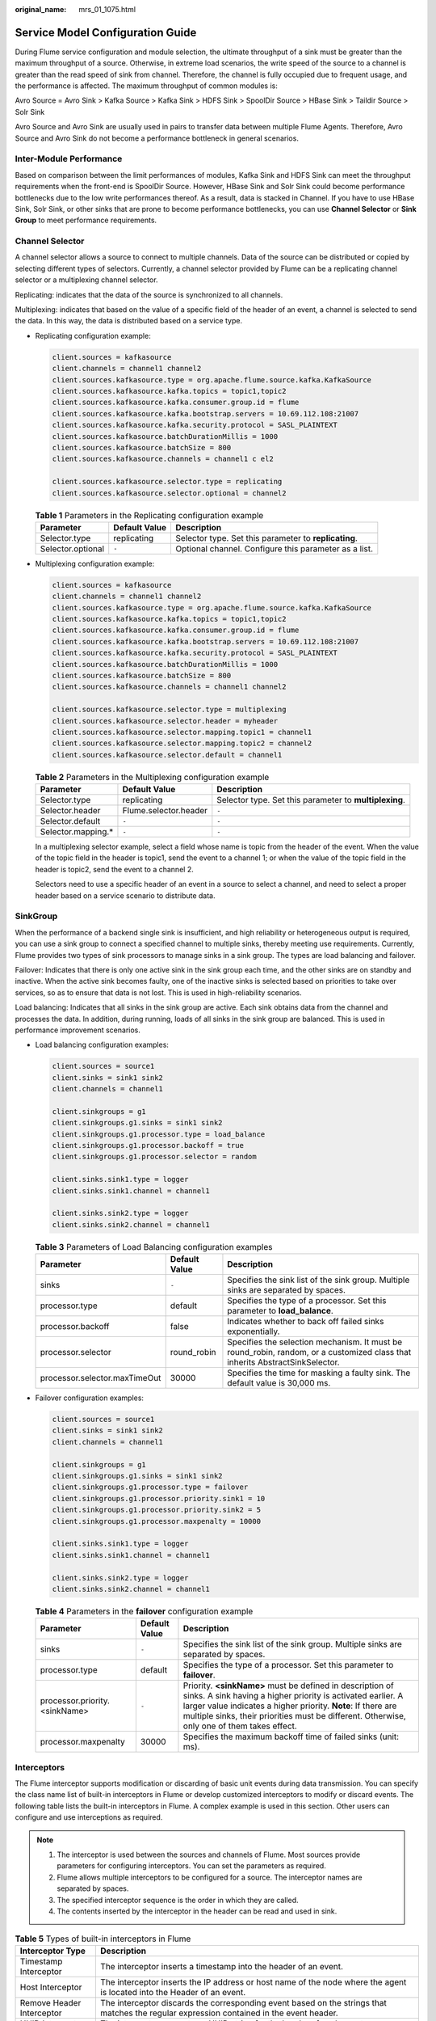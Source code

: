 :original_name: mrs_01_1075.html

.. _mrs_01_1075:

Service Model Configuration Guide
=================================

During Flume service configuration and module selection, the ultimate throughput of a sink must be greater than the maximum throughput of a source. Otherwise, in extreme load scenarios, the write speed of the source to a channel is greater than the read speed of sink from channel. Therefore, the channel is fully occupied due to frequent usage, and the performance is affected. The maximum throughput of common modules is:

Avro Source = Avro Sink > Kafka Source > Kafka Sink > HDFS Sink > SpoolDir Source > HBase Sink > Taildir Source > Solr Sink

Avro Source and Avro Sink are usually used in pairs to transfer data between multiple Flume Agents. Therefore, Avro Source and Avro Sink do not become a performance bottleneck in general scenarios.

Inter-Module Performance
------------------------

Based on comparison between the limit performances of modules, Kafka Sink and HDFS Sink can meet the throughput requirements when the front-end is SpoolDir Source. However, HBase Sink and Solr Sink could become performance bottlenecks due to the low write performances thereof. As a result, data is stacked in Channel. If you have to use HBase Sink, Solr Sink, or other sinks that are prone to become performance bottlenecks, you can use **Channel Selector** or **Sink Group** to meet performance requirements.

Channel Selector
----------------

A channel selector allows a source to connect to multiple channels. Data of the source can be distributed or copied by selecting different types of selectors. Currently, a channel selector provided by Flume can be a replicating channel selector or a multiplexing channel selector.

Replicating: indicates that the data of the source is synchronized to all channels.

Multiplexing: indicates that based on the value of a specific field of the header of an event, a channel is selected to send the data. In this way, the data is distributed based on a service type.

-  Replicating configuration example:

   .. code-block::

      client.sources = kafkasource
      client.channels = channel1 channel2
      client.sources.kafkasource.type = org.apache.flume.source.kafka.KafkaSource
      client.sources.kafkasource.kafka.topics = topic1,topic2
      client.sources.kafkasource.kafka.consumer.group.id = flume
      client.sources.kafkasource.kafka.bootstrap.servers = 10.69.112.108:21007
      client.sources.kafkasource.kafka.security.protocol = SASL_PLAINTEXT
      client.sources.kafkasource.batchDurationMillis = 1000
      client.sources.kafkasource.batchSize = 800
      client.sources.kafkasource.channels = channel1 c el2

      client.sources.kafkasource.selector.type = replicating
      client.sources.kafkasource.selector.optional = channel2

   .. table:: **Table 1** Parameters in the Replicating configuration example

      +-------------------+---------------+-------------------------------------------------------+
      | Parameter         | Default Value | Description                                           |
      +===================+===============+=======================================================+
      | Selector.type     | replicating   | Selector type. Set this parameter to **replicating**. |
      +-------------------+---------------+-------------------------------------------------------+
      | Selector.optional | ``-``         | Optional channel. Configure this parameter as a list. |
      +-------------------+---------------+-------------------------------------------------------+

-  Multiplexing configuration example:

   .. code-block::

      client.sources = kafkasource
      client.channels = channel1 channel2
      client.sources.kafkasource.type = org.apache.flume.source.kafka.KafkaSource
      client.sources.kafkasource.kafka.topics = topic1,topic2
      client.sources.kafkasource.kafka.consumer.group.id = flume
      client.sources.kafkasource.kafka.bootstrap.servers = 10.69.112.108:21007
      client.sources.kafkasource.kafka.security.protocol = SASL_PLAINTEXT
      client.sources.kafkasource.batchDurationMillis = 1000
      client.sources.kafkasource.batchSize = 800
      client.sources.kafkasource.channels = channel1 channel2

      client.sources.kafkasource.selector.type = multiplexing
      client.sources.kafkasource.selector.header = myheader
      client.sources.kafkasource.selector.mapping.topic1 = channel1
      client.sources.kafkasource.selector.mapping.topic2 = channel2
      client.sources.kafkasource.selector.default = channel1

   .. table:: **Table 2** Parameters in the Multiplexing configuration example

      +---------------------+-----------------------+--------------------------------------------------------+
      | Parameter           | Default Value         | Description                                            |
      +=====================+=======================+========================================================+
      | Selector.type       | replicating           | Selector type. Set this parameter to **multiplexing**. |
      +---------------------+-----------------------+--------------------------------------------------------+
      | Selector.header     | Flume.selector.header | ``-``                                                  |
      +---------------------+-----------------------+--------------------------------------------------------+
      | Selector.default    | ``-``                 | ``-``                                                  |
      +---------------------+-----------------------+--------------------------------------------------------+
      | Selector.mapping.\* | ``-``                 | ``-``                                                  |
      +---------------------+-----------------------+--------------------------------------------------------+

   In a multiplexing selector example, select a field whose name is topic from the header of the event. When the value of the topic field in the header is topic1, send the event to a channel 1; or when the value of the topic field in the header is topic2, send the event to a channel 2.

   Selectors need to use a specific header of an event in a source to select a channel, and need to select a proper header based on a service scenario to distribute data.

SinkGroup
---------

When the performance of a backend single sink is insufficient, and high reliability or heterogeneous output is required, you can use a sink group to connect a specified channel to multiple sinks, thereby meeting use requirements. Currently, Flume provides two types of sink processors to manage sinks in a sink group. The types are load balancing and failover.

Failover: Indicates that there is only one active sink in the sink group each time, and the other sinks are on standby and inactive. When the active sink becomes faulty, one of the inactive sinks is selected based on priorities to take over services, so as to ensure that data is not lost. This is used in high-reliability scenarios.

Load balancing: Indicates that all sinks in the sink group are active. Each sink obtains data from the channel and processes the data. In addition, during running, loads of all sinks in the sink group are balanced. This is used in performance improvement scenarios.

-  Load balancing configuration examples:

   .. code-block::

      client.sources = source1
      client.sinks = sink1 sink2
      client.channels = channel1

      client.sinkgroups = g1
      client.sinkgroups.g1.sinks = sink1 sink2
      client.sinkgroups.g1.processor.type = load_balance
      client.sinkgroups.g1.processor.backoff = true
      client.sinkgroups.g1.processor.selector = random

      client.sinks.sink1.type = logger
      client.sinks.sink1.channel = channel1

      client.sinks.sink2.type = logger
      client.sinks.sink2.channel = channel1

   .. table:: **Table 3** Parameters of Load Balancing configuration examples

      +-------------------------------+---------------+------------------------------------------------------------------------------------------------------------------------------+
      | Parameter                     | Default Value | Description                                                                                                                  |
      +===============================+===============+==============================================================================================================================+
      | sinks                         | ``-``         | Specifies the sink list of the sink group. Multiple sinks are separated by spaces.                                           |
      +-------------------------------+---------------+------------------------------------------------------------------------------------------------------------------------------+
      | processor.type                | default       | Specifies the type of a processor. Set this parameter to **load_balance**.                                                   |
      +-------------------------------+---------------+------------------------------------------------------------------------------------------------------------------------------+
      | processor.backoff             | false         | Indicates whether to back off failed sinks exponentially.                                                                    |
      +-------------------------------+---------------+------------------------------------------------------------------------------------------------------------------------------+
      | processor.selector            | round_robin   | Specifies the selection mechanism. It must be round_robin, random, or a customized class that inherits AbstractSinkSelector. |
      +-------------------------------+---------------+------------------------------------------------------------------------------------------------------------------------------+
      | processor.selector.maxTimeOut | 30000         | Specifies the time for masking a faulty sink. The default value is 30,000 ms.                                                |
      +-------------------------------+---------------+------------------------------------------------------------------------------------------------------------------------------+

-  Failover configuration examples:

   .. code-block::

      client.sources = source1
      client.sinks = sink1 sink2
      client.channels = channel1

      client.sinkgroups = g1
      client.sinkgroups.g1.sinks = sink1 sink2
      client.sinkgroups.g1.processor.type = failover
      client.sinkgroups.g1.processor.priority.sink1 = 10
      client.sinkgroups.g1.processor.priority.sink2 = 5
      client.sinkgroups.g1.processor.maxpenalty = 10000

      client.sinks.sink1.type = logger
      client.sinks.sink1.channel = channel1

      client.sinks.sink2.type = logger
      client.sinks.sink2.channel = channel1

   .. table:: **Table 4** Parameters in the **failover** configuration example

      +-------------------------------+---------------+------------------------------------------------------------------------------------------------------------------------------------------------------------------------------------------------------------------------------------------------------------------------------------------+
      | Parameter                     | Default Value | Description                                                                                                                                                                                                                                                                              |
      +===============================+===============+==========================================================================================================================================================================================================================================================================================+
      | sinks                         | ``-``         | Specifies the sink list of the sink group. Multiple sinks are separated by spaces.                                                                                                                                                                                                       |
      +-------------------------------+---------------+------------------------------------------------------------------------------------------------------------------------------------------------------------------------------------------------------------------------------------------------------------------------------------------+
      | processor.type                | default       | Specifies the type of a processor. Set this parameter to **failover**.                                                                                                                                                                                                                   |
      +-------------------------------+---------------+------------------------------------------------------------------------------------------------------------------------------------------------------------------------------------------------------------------------------------------------------------------------------------------+
      | processor.priority.<sinkName> | ``-``         | Priority. **<sinkName>** must be defined in description of sinks. A sink having a higher priority is activated earlier. A larger value indicates a higher priority. **Note**: If there are multiple sinks, their priorities must be different. Otherwise, only one of them takes effect. |
      +-------------------------------+---------------+------------------------------------------------------------------------------------------------------------------------------------------------------------------------------------------------------------------------------------------------------------------------------------------+
      | processor.maxpenalty          | 30000         | Specifies the maximum backoff time of failed sinks (unit: ms).                                                                                                                                                                                                                           |
      +-------------------------------+---------------+------------------------------------------------------------------------------------------------------------------------------------------------------------------------------------------------------------------------------------------------------------------------------------------+

Interceptors
------------

The Flume interceptor supports modification or discarding of basic unit events during data transmission. You can specify the class name list of built-in interceptors in Flume or develop customized interceptors to modify or discard events. The following table lists the built-in interceptors in Flume. A complex example is used in this section. Other users can configure and use interceptions as required.

.. note::

   1. The interceptor is used between the sources and channels of Flume. Most sources provide parameters for configuring interceptors. You can set the parameters as required.

   2. Flume allows multiple interceptors to be configured for a source. The interceptor names are separated by spaces.

   3. The specified interceptor sequence is the order in which they are called.

   4. The contents inserted by the interceptor in the header can be read and used in sink.

.. table:: **Table 5** Types of built-in interceptors in Flume

   +--------------------------------+----------------------------------------------------------------------------------------------------------------------------------------------------------------------------------------------------+
   | Interceptor Type               | Description                                                                                                                                                                                        |
   +================================+====================================================================================================================================================================================================+
   | Timestamp Interceptor          | The interceptor inserts a timestamp into the header of an event.                                                                                                                                   |
   +--------------------------------+----------------------------------------------------------------------------------------------------------------------------------------------------------------------------------------------------+
   | Host Interceptor               | The interceptor inserts the IP address or host name of the node where the agent is located into the Header of an event.                                                                            |
   +--------------------------------+----------------------------------------------------------------------------------------------------------------------------------------------------------------------------------------------------+
   | Remove Header Interceptor      | The interceptor discards the corresponding event based on the strings that matches the regular expression contained in the event header.                                                           |
   +--------------------------------+----------------------------------------------------------------------------------------------------------------------------------------------------------------------------------------------------+
   | UUID Interceptor               | The interceptor generates a UUID string for the header of each event.                                                                                                                              |
   +--------------------------------+----------------------------------------------------------------------------------------------------------------------------------------------------------------------------------------------------+
   | Search and Replace Interceptor | The interceptor provides a simple string-based search and replacement function based on Java regular expressions. The rule is the same as that of Java Matcher.replaceAll().                       |
   +--------------------------------+----------------------------------------------------------------------------------------------------------------------------------------------------------------------------------------------------+
   | Regex Filtering Interceptor    | The interceptor uses the body of an event as a text file and matches the configured regular expression to filter events. The provided regular expression can be used to exclude or include events. |
   +--------------------------------+----------------------------------------------------------------------------------------------------------------------------------------------------------------------------------------------------+
   | Regex Extractor Interceptor    | The interceptor extracts content from the original events using a regular expression and adds the content to the header of events.                                                                 |
   +--------------------------------+----------------------------------------------------------------------------------------------------------------------------------------------------------------------------------------------------+

**Regex Filtering Interceptor** is used as an example to describe how to use the interceptor. (For other types of interceptions, see the configuration provided on the official website.)

.. table:: **Table 6** Parameter configuration for **Regex Filtering Interceptor**

   +---------------+---------------+-----------------------------------------------------------------------------------------------------------------------------------------------------------+
   | Parameter     | Default Value | Description                                                                                                                                               |
   +===============+===============+===========================================================================================================================================================+
   | type          | ``-``         | Specifies the component type name. The value must be **regex_filter**.                                                                                    |
   +---------------+---------------+-----------------------------------------------------------------------------------------------------------------------------------------------------------+
   | regex         | ``-``         | Specifies the regular expression used to match events.                                                                                                    |
   +---------------+---------------+-----------------------------------------------------------------------------------------------------------------------------------------------------------+
   | excludeEvents | false         | By default, the matched events are collected. If this parameter is set to **true**, the matched events are deleted and the unmatched events are retained. |
   +---------------+---------------+-----------------------------------------------------------------------------------------------------------------------------------------------------------+

Configuration example (netcat tcp is used as the source, and logger is used as the sink). After configuring the preceding parameters, run the **telnet** *Host name or IP address* **44444** command on the host where the Linux operating system is run, and enter a string that complies with the regular expression and another does not comply with the regular expression. The log shows that only the matched string is transmitted.

.. code-block::

   #define the source, channel, sink
   server.sources = r1

   server.channels = c1
   server.sinks = k1

   #config the source
   server.sources.r1.type = netcat
   server.sources.r1.bind = ${Host IP address}
   server.sources.r1.port = 44444
   server.sources.r1.interceptors= i1
   server.sources.r1.interceptors.i1.type= regex_filter
   server.sources.r1.interceptors.i1.regex= (flume)|(myflume)
   server.sources.r1.interceptors.i1.excludeEvents= false
   server.sources.r1.channels = c1

   #config the channel
   server.channels.c1.type = memory
   server.channels.c1.capacity = 1000
   server.channels.c1.transactionCapacity = 100
   #config the sink
   server.sinks.k1.type = logger
   server.sinks.k1.channel = c1
